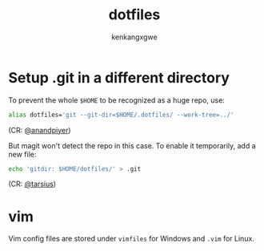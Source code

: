 #+TITLE: dotfiles
#+AUTHOR: kenkangxgwe

* Setup .git in a different directory

To prevent the whole =$HOME= to be recognized as a huge repo, use:
#+begin_src bash
alias dotfiles='git --git-dir=$HOME/.dotfiles/ --work-tree=../'
#+end_src
(CR: [[https://github.com/anandpiyer/.dotfiles][@anandpiyer]])

But magit won't detect the repo in this case. To enable it temporarily, add a new file:
#+begin_src bash
echo 'gitdir: $HOME/dotfiles/' > .git
#+end_src
(CR: [[https://emacs.stackexchange.com/a/30606/14936][@tarsius]]) 

* vim
Vim config files are stored under =vimfiles= for Windows and =.vim= for Linux.
